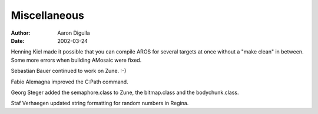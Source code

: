 =============
Miscellaneous
=============

:Author: Aaron Digulla
:Date:   2002-03-24

Henning Kiel made it possible that you can compile AROS for several targets
at once without a "make clean" in between. Some more errors when building
AMosaic were fixed.

Sebastian Bauer continued to work on Zune. :-)

Fabio Alemagna improved the C:Path command.

Georg Steger added the semaphore.class to Zune, the bitmap.class and the
bodychunk.class.

Staf Verhaegen updated string formatting for random numbers in Regina.
